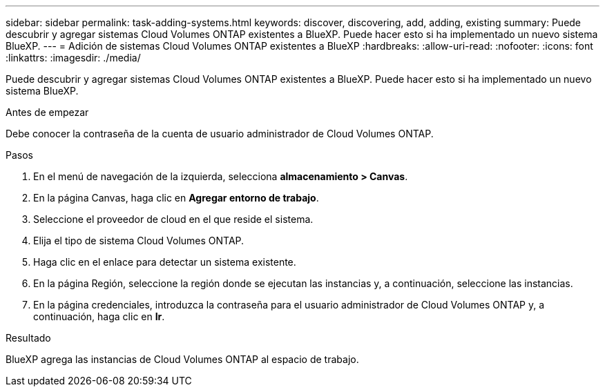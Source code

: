 ---
sidebar: sidebar 
permalink: task-adding-systems.html 
keywords: discover, discovering, add, adding, existing 
summary: Puede descubrir y agregar sistemas Cloud Volumes ONTAP existentes a BlueXP. Puede hacer esto si ha implementado un nuevo sistema BlueXP. 
---
= Adición de sistemas Cloud Volumes ONTAP existentes a BlueXP
:hardbreaks:
:allow-uri-read: 
:nofooter: 
:icons: font
:linkattrs: 
:imagesdir: ./media/


[role="lead"]
Puede descubrir y agregar sistemas Cloud Volumes ONTAP existentes a BlueXP. Puede hacer esto si ha implementado un nuevo sistema BlueXP.

.Antes de empezar
Debe conocer la contraseña de la cuenta de usuario administrador de Cloud Volumes ONTAP.

.Pasos
. En el menú de navegación de la izquierda, selecciona *almacenamiento > Canvas*.
. En la página Canvas, haga clic en *Agregar entorno de trabajo*.
. Seleccione el proveedor de cloud en el que reside el sistema.
. Elija el tipo de sistema Cloud Volumes ONTAP.
. Haga clic en el enlace para detectar un sistema existente.


ifdef::aws[]

+
image:screenshot_discover_redesign.png["Captura de pantalla que muestra un enlace para descubrir un sistema Cloud Volumes ONTAP existente."]

endif::aws[]

. En la página Región, seleccione la región donde se ejecutan las instancias y, a continuación, seleccione las instancias.
. En la página credenciales, introduzca la contraseña para el usuario administrador de Cloud Volumes ONTAP y, a continuación, haga clic en *Ir*.


.Resultado
BlueXP agrega las instancias de Cloud Volumes ONTAP al espacio de trabajo.
